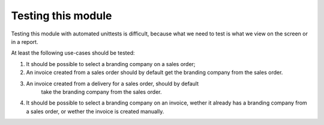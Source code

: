 Testing this module
===================

Testing this module with automated unittests is difficult, because what we
need to test is what we view on the screen or in a report.

At least the following use-cases should be tested:

1. It should be possible to select a branding company on a sales order;
2. An invoice created from a sales order should by default get the branding
   company from the sales order.
3. An invoice created from a delivery for a sales order, should by default
    take the branding company from the sales order.
4. It should be possible to select a branding company on an invoice, wether it
   already has a branding company from a sales order, or wether the invoice is
   created manually.

